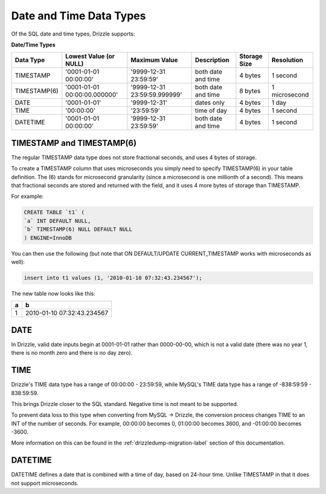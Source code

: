 Date and Time Data Types
========================

Of the SQL date and time types, Drizzle supports:

**Date/Time Types**

+------------+------------------------------+------------------------------+------------------------+---------------+---------------+
|Data Type   |Lowest Value (or NULL)        |Maximum Value                 |Description             |Storage Size   |Resolution     |
+============+==============================+==============================+========================+===============+===============+
|TIMESTAMP   |'0001-01-01 00:00:00'         |'9999-12-31 23:59:59'         |both date and time      |4 bytes        |1 second       |
+------------+------------------------------+------------------------------+------------------------+---------------+---------------+
|TIMESTAMP(6)|'0001-01-01 00:00:00.000000'  |'9999-12-31 23:59:59.999999'  |both date and time      |8 bytes        |1 microsecond  |
+------------+------------------------------+------------------------------+------------------------+---------------+---------------+
|DATE        |'0001-01-01'                  |'9999-12-31'                  |dates only              |4 bytes        |1 day          |
+------------+------------------------------+------------------------------+------------------------+---------------+---------------+
|TIME        |'00:00:00'                    |'23:59:59'                    |time of day             |4 bytes        |1 second       |
+------------+------------------------------+------------------------------+------------------------+---------------+---------------+
|DATETIME    |'0001-01-01 00:00:00'         |'9999-12-31 23:59:59'         |both date and time      |4 bytes        |1 second       |
+------------+------------------------------+------------------------------+------------------------+---------------+---------------+

TIMESTAMP and TIMESTAMP(6)
--------------------------

The regular TIMESTAMP data type does not store fractional seconds, and uses 4 bytes of storage.

To create a TIMESTAMP column that uses microseconds you simply need to specify TIMESTAMP(6) in your table definition. The (6) stands for microsecond granularity (since a microsecond is one millionth of a second). This means that fractional seconds are stored and returned with the field, and it uses 4 more bytes of storage than TIMESTAMP.

For example:

.. code-block:: mysql

	CREATE TABLE `t1` (
	`a` INT DEFAULT NULL,
	`b` TIMESTAMP(6) NULL DEFAULT NULL
	) ENGINE=InnoDB

You can then use the following (but note that ON DEFAULT/UPDATE CURRENT_TIMESTAMP works with microseconds as well):

.. code-block:: mysql

	insert into t1 values (1, '2010-01-10 07:32:43.234567');

The new table now looks like this:

+------+----------------------------+
|a     |b                           |
+======+============================+
|1     |2010-01-10 07:32:43.234567  |
+------+----------------------------+

DATE
----

In Drizzle, valid date inputs begin at 0001-01-01 rather than 0000-00-00, which is not a valid date (there was no year 1, there is no month zero and there is no day zero).

TIME
----

Drizzle's TIME data type has a range of 00:00:00 - 23:59:59, while MySQL's TIME data type has a range of -838:59:59 - 838:59:59.

This brings Drizzle closer to the SQL standard. Negative time is not meant to be supported.

To prevent data loss to this type when converting from MySQL -> Drizzle, the conversion process changes TIME to an INT of the number of seconds. For example, 00:00:00 becomes 0, 01:00:00 becomes 3600, and -01:00:00 becomes -3600.

More information on this can be found in the :ref:`drizzledump-migration-label`
section of this documentation.

DATETIME
--------

DATETIME defines a date that is combined with a time of day, based on 24-hour time. Unlike TIMESTAMP in that it does not support microseconds.


